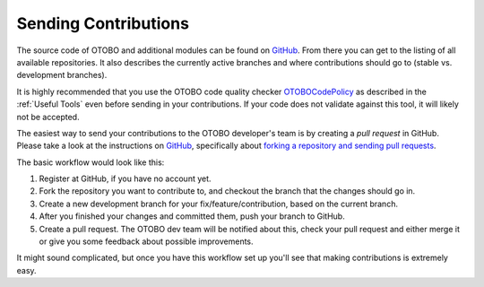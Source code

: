 Sending Contributions
=====================

The source code of OTOBO and additional modules can be found on `GitHub <https://github.com/RotherOSS>`__. From there you can get to the listing of all available repositories. It also describes the currently active branches and where contributions should go to (stable vs. development branches).

It is highly recommended that you use the OTOBO code quality checker `OTOBOCodePolicy <https://github.com/RotherOSS/otobocodepolicy>`__ as described in the :ref:`Useful Tools` even before sending in your contributions. If your code does not validate against this tool, it will likely not be accepted.

The easiest way to send your contributions to the OTOBO developer's team is by creating a *pull request* in GitHub. Please take a look at the instructions on `GitHub <https://help.github.com>`__, specifically about `forking a repository and sending pull requests <https://help.github.com/articles/fork-a-repo>`__.

The basic workflow would look like this:

1. Register at GitHub, if you have no account yet.
2. Fork the repository you want to contribute to, and checkout the branch that the changes should go in.
3. Create a new development branch for your fix/feature/contribution, based on the current branch.
4. After you finished your changes and committed them, push your branch to GitHub.
5. Create a pull request. The OTOBO dev team will be notified about this, check your pull request and either merge it or give you some feedback about possible improvements.

It might sound complicated, but once you have this workflow set up you'll see that making contributions is extremely easy.

